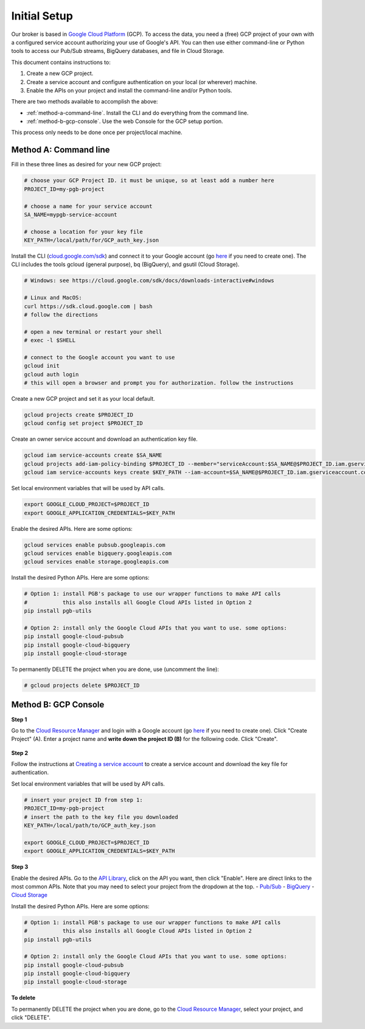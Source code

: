 Initial Setup
=============

Our broker is based in `Google Cloud
Platform <https://cloud.google.com/>`__ (GCP). To access the data, you
need a (free) GCP project of your own with a configured service account
authorizing your use of Google's API. You can then use either
command-line or Python tools to access our Pub/Sub streams, BigQuery
databases, and file in Cloud Storage.

This document contains instructions to:

1.  Create a new GCP project.
2.  Create a service account and configure
    authentication on your local (or wherever) machine.
3.  Enable the APIs
    on your project and install the command-line and/or Python tools.

There are two methods available to accomplish the above:

-   :ref:`method-a-command-line`. Install the CLI and do
    everything from the command line.
-   :ref:`method-b-gcp-console`. Use the web Console for the GCP setup portion.

This process only needs to be done once per project/local machine.

.. _method-a-command-line:

Method A: Command line
----------------------

Fill in these three lines as desired for your new GCP project:

.. code:: bash

    # choose your GCP Project ID. it must be unique, so at least add a number here
    PROJECT_ID=my-pgb-project

    # choose a name for your service account
    SA_NAME=mypgb-service-account

    # choose a location for your key file
    KEY_PATH=/local/path/for/GCP_auth_key.json

Install the CLI
(`cloud.google.com/sdk <https://cloud.google.com/sdk>`__) and connect it
to your Google account (go
`here <https://accounts.google.com/signup/v2/webcreateaccount?flowName=GlifWebSignIn&flowEntry=SignUp>`__
if you need to create one). The CLI includes the tools gcloud (general
purpose), bq (BigQuery), and gsutil (Cloud Storage).

.. code:: bash

    # Windows: see https://cloud.google.com/sdk/docs/downloads-interactive#windows

    # Linux and MacOS:
    curl https://sdk.cloud.google.com | bash
    # follow the directions

    # open a new terminal or restart your shell
    # exec -l $SHELL

    # connect to the Google account you want to use
    gcloud init
    gcloud auth login
    # this will open a browser and prompt you for authorization. follow the instructions

Create a new GCP project and set it as your local default.

.. code:: bash

    gcloud projects create $PROJECT_ID
    gcloud config set project $PROJECT_ID

Create an owner service account and download an authentication key file.

.. code:: bash

    gcloud iam service-accounts create $SA_NAME
    gcloud projects add-iam-policy-binding $PROJECT_ID --member="serviceAccount:$SA_NAME@$PROJECT_ID.iam.gserviceaccount.com" --role="roles/owner"
    gcloud iam service-accounts keys create $KEY_PATH --iam-account=$SA_NAME@$PROJECT_ID.iam.gserviceaccount.com

Set local environment variables that will be used by API calls.

.. code:: bash

    export GOOGLE_CLOUD_PROJECT=$PROJECT_ID
    export GOOGLE_APPLICATION_CREDENTIALS=$KEY_PATH

Enable the desired APIs. Here are some options:

.. code:: bash

    gcloud services enable pubsub.googleapis.com
    gcloud services enable bigquery.googleapis.com
    gcloud services enable storage.googleapis.com

Install the desired Python APIs. Here are some options:

.. code:: bash

    # Option 1: install PGB's package to use our wrapper functions to make API calls
    #           this also installs all Google Cloud APIs listed in Option 2
    pip install pgb-utils

    # Option 2: install only the Google Cloud APIs that you want to use. some options:
    pip install google-cloud-pubsub
    pip install google-cloud-bigquery
    pip install google-cloud-storage

To permanently DELETE the project when you are done, use (uncomment the
line):

.. code:: bash

    # gcloud projects delete $PROJECT_ID

.. _method-b-gcp-console:

Method B: GCP Console
---------------------

**Step 1**

Go to the `Cloud Resource
Manager <https://console.cloud.google.com/cloud-resource-manager>`__ and
login with a Google account (go
`here <https://accounts.google.com/signup/v2/webcreateaccount?flowName=GlifWebSignIn&flowEntry=SignUp>`__
if you need to create one). Click "Create Project" (A). Enter a project
name and **write down the project ID (B)** for the following code. Click
"Create".

.. figure:: gcp-setup.png
   :alt: GCP setup

**Step 2**

Follow the instructions at `Creating a service
account <https://cloud.google.com/docs/authentication/getting-started#creating_a_service_account>`__
to create a service account and download the key file for
authentication.

Set local environment variables that will be used by API calls.

.. code:: bash

    # insert your project ID from step 1:
    PROJECT_ID=my-pgb-project
    # insert the path to the key file you downloaded
    KEY_PATH=/local/path/to/GCP_auth_key.json

    export GOOGLE_CLOUD_PROJECT=$PROJECT_ID
    export GOOGLE_APPLICATION_CREDENTIALS=$KEY_PATH

**Step 3**

Enable the desired APIs. Go to the `API
Library <https://console.cloud.google.com/apis/library>`__, click on the
API you want, then click "Enable". Here are direct links to the most
common APIs. Note that you may need to select your project from the
dropdown at the top. -
`Pub/Sub <https://console.cloud.google.com/apis/library/pubsub.googleapis.com>`__
-
`BigQuery <https://console.cloud.google.com/apis/library/bigquery.googleapis.com>`__
- `Cloud
Storage <https://console.cloud.google.com/apis/library/storage-component.googleapis.com>`__

Install the desired Python APIs. Here are some options:

.. code:: bash

    # Option 1: install PGB's package to use our wrapper functions to make API calls
    #           this also installs all Google Cloud APIs listed in Option 2
    pip install pgb-utils

    # Option 2: install only the Google Cloud APIs that you want to use. some options:
    pip install google-cloud-pubsub
    pip install google-cloud-bigquery
    pip install google-cloud-storage

**To delete**

To permanently DELETE the project when you are done, go to the `Cloud
Resource
Manager <https://console.cloud.google.com/cloud-resource-manager>`__,
select your project, and click "DELETE".
